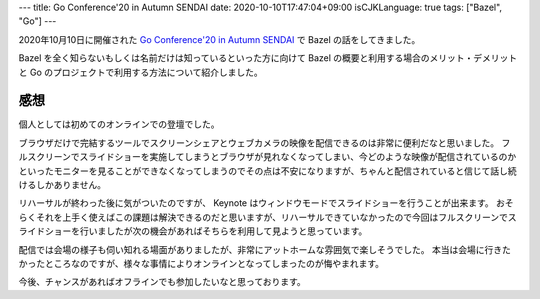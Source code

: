 ---
title: Go Conference'20 in Autumn SENDAI
date: 2020-10-10T17:47:04+09:00
isCJKLanguage: true
tags: ["Bazel", "Go"]
---

2020年10月10日に開催された `Go Conference'20 in Autumn SENDAI <https://sendai.gocon.jp>`_ で Bazel の話をしてきました。

.. raw:: html

    <script async class="speakerdeck-embed" data-id="ba34b537f08c4478bf399ddfa272f052" data-ratio="1.77777777777778" src="//speakerdeck.com/assets/embed.js"></script>

Bazel を全く知らないもしくは名前だけは知っているといった方に向けて Bazel の概要と利用する場合のメリット・デメリットと Go のプロジェクトで利用する方法について紹介しました。

感想
=======

個人としては初めてのオンラインでの登壇でした。

ブラウザだけで完結するツールでスクリーンシェアとウェブカメラの映像を配信できるのは非常に便利だなと思いました。
フルスクリーンでスライドショーを実施してしまうとブラウザが見れなくなってしまい、今どのような映像が配信されているのかといったモニターを見ることができなくなってしまうのでその点は不安になりますが、ちゃんと配信されていると信じて話し続けるしかありません。

リハーサルが終わった後に気がついたのですが、 Keynote はウィンドウモードでスライドショーを行うことが出来ます。
おそらくそれを上手く使えばこの課題は解決できるのだと思いますが、リハーサルできていなかったので今回はフルスクリーンでスライドショーを行いましたが次の機会があればそちらを利用して見ようと思っています。

配信では会場の様子も伺い知れる場面がありましたが、非常にアットホームな雰囲気で楽しそうでした。
本当は会場に行きたかったところなのですが、様々な事情によりオンラインとなってしまったのが悔やまれます。

今後、チャンスがあればオフラインでも参加したいなと思っております。
